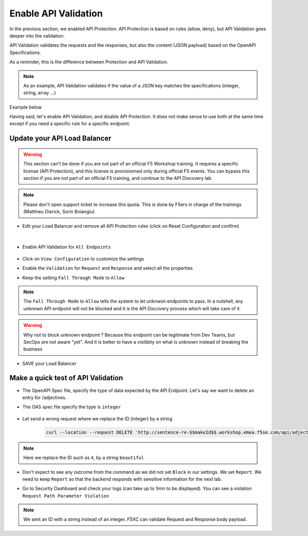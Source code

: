 Enable API Validation
=====================

In the previous section, we enabled API Protection. API Protection is based on rules (allow, deny), but API Validation goes deeper into the validation.

API Validation validates the requests and the responses, but also the content (JSON payload) based on the OpenAPI Specifications.

As a reminder, this is the difference between Protection and API Validation. 

.. image:: ../pictures/slide-api-protection.png
   :align: center
   :scale: 40%

.. note:: As an example, API Validation validates if the value of a JSON key matches the specifications (integer, string, array ...)

Example below

.. code-block:: YAML
   :emphasize-lines: 24, 36, 38

    /adjectives:
    get:
      description: List all adjectives
      tags:
        - adjectives
      responses:
        '200':
          description: a list of adjectives with their index
          content:
            application/json:
              schema:
                $ref: "#/components/schemas/Adjectives"
    post:
      description: create an adjective
      tags:
        - adjectives
      requestBody:
        content:
          application/json:
            schema:
              type: object
              properties:
                name:
                  type: string
            example:
              name: worried
      responses:
        '201':
          description: adjective created
          content:
            application/json:
              schema:
                type: object
                properties: 
                  id:
                    type: integer
                  name:
                    type: string
              example:
                id: 4
                name: worried

Having said, let's enable API Validation, and disable API Protection. It does not make sense to use both at the same time except if you need a specific rule for a specific endpoint.

Update your API Load Balancer
-----------------------------

.. warning:: This section can't be done if you are not part of an official F5 Workshop training. It requires a specific license (API Protection), and this license is provisionned only during official F5 events.
  You can bypass this section if you are not part of an official F5 training, and continue to the API Discovery lab.

.. note:: Please don't open support ticket to increase this quota. This is done by F5ers in charge of the trainings (Matthieu Dierick, Sorin Boiangiu)

* Edit your Load Balancer and remove all API Protection rules (click on Reset Configuration and confirm)

   .. image:: ../pictures/API-protection-reset.png
      :align: left
      :scale: 50%

|

* Enable API Validation for ``All Endpoints``

   .. image:: ../pictures/enable-api-validation.png
      :align: left
      :scale: 50%

* Click on ``View Configuration`` to customize the settings
* Enable the ``Validation`` for ``Request`` and ``Response`` and select all the properties
* Keep the setting ``Fall Through Mode`` to ``Allow``

   .. image:: ../pictures/api-validation.png
      :align: left
      :scale: 50%

.. note:: The ``Fall Through Mode`` to ``Allow`` tells the system to let unknwon endpoints to pass. In a nutshell, any unknown API endpoint will not be blocked and it is the API Discovery process which will take care of it.

.. warning:: Why not to block unknown endpoint ? Because this endpoint can be legitimate from Dev Teams, but SecOps are not aware "yet". And it is better to have a visilibity on what is unknown instead of breaking the business

* SAVE your Load Balancer

Make a quick test of API Validation
-----------------------------------

* The OpenAPI Spec file, specify the type of data expected by the API Endpoint. Let's say we want to delete an entry for /adjectives.
* The OAS spec file specify the type is ``integer``

   .. code-block:: yaml
      :emphasize-lines: 11
      
      delete:
         description: delete an adjective
         tags:
           - adjectives
         parameters:
           - name: id
             in: path
             required: true
             description: id of the adjective to retrieve
             schema:
               type: integer

* Let send a wrong request where we replace the ID (integer) by a string

   .. code-block:: bash

      curl --location --request DELETE 'http://sentence-re-$$makeId$$.workshop.emea.f5se.com/api/adjectives/beautiful'

.. note:: Here we replace the ID such as ``4``, by a string ``beautiful``

* Don't expect to see any outcome from the command as we did not set ``Block`` in our settings. We set ``Report``. We need to keep ``Report`` so that the backend responds with sensitive information for the next lab.
* Go to Security Dashboard and check your logs (can take up to 1min to be displayed). You can see a violation ``Request Path Parameter Violation``

   .. image:: ../pictures/validation-log.png
      :align: center

.. note:: We sent an ID with a string instead of an integer. F5XC can validate Request and Response body payload.